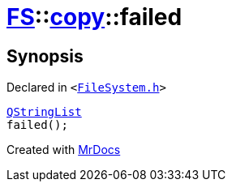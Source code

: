 [#FS-copy-failed]
= xref:FS.adoc[FS]::xref:FS/copy.adoc[copy]::failed
:relfileprefix: ../../
:mrdocs:


== Synopsis

Declared in `&lt;https://github.com/PrismLauncher/PrismLauncher/blob/develop/FileSystem.h#L138[FileSystem&period;h]&gt;`

[source,cpp,subs="verbatim,replacements,macros,-callouts"]
----
xref:QStringList.adoc[QStringList]
failed();
----



[.small]#Created with https://www.mrdocs.com[MrDocs]#
